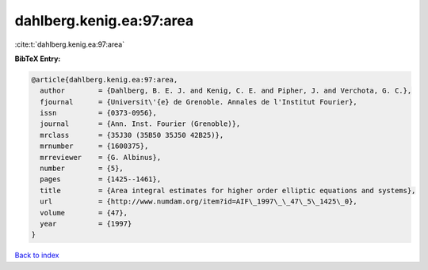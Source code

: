 dahlberg.kenig.ea:97:area
=========================

:cite:t:`dahlberg.kenig.ea:97:area`

**BibTeX Entry:**

.. code-block:: bibtex

   @article{dahlberg.kenig.ea:97:area,
     author        = {Dahlberg, B. E. J. and Kenig, C. E. and Pipher, J. and Verchota, G. C.},
     fjournal      = {Universit\'{e} de Grenoble. Annales de l'Institut Fourier},
     issn          = {0373-0956},
     journal       = {Ann. Inst. Fourier (Grenoble)},
     mrclass       = {35J30 (35B50 35J50 42B25)},
     mrnumber      = {1600375},
     mrreviewer    = {G. Albinus},
     number        = {5},
     pages         = {1425--1461},
     title         = {Area integral estimates for higher order elliptic equations and systems},
     url           = {http://www.numdam.org/item?id=AIF\_1997\_\_47\_5\_1425\_0},
     volume        = {47},
     year          = {1997}
   }

`Back to index <../By-Cite-Keys.html>`_
